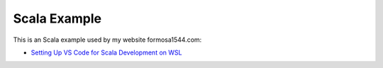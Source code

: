 Scala Example
=============

This is an Scala example used by my website formosa1544.com:

* `Setting Up VS Code for Scala Development on WSL <https://www.formosa1544.com/2020/11/20/setting-up-vs-code-for-scala-development-on-wsl/>`_
